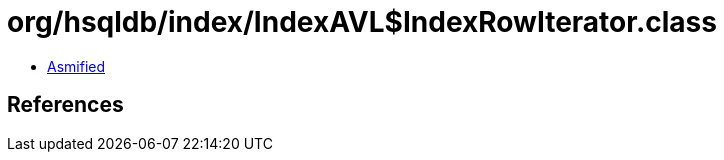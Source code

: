 = org/hsqldb/index/IndexAVL$IndexRowIterator.class

 - link:IndexAVL$IndexRowIterator-asmified.java[Asmified]

== References

